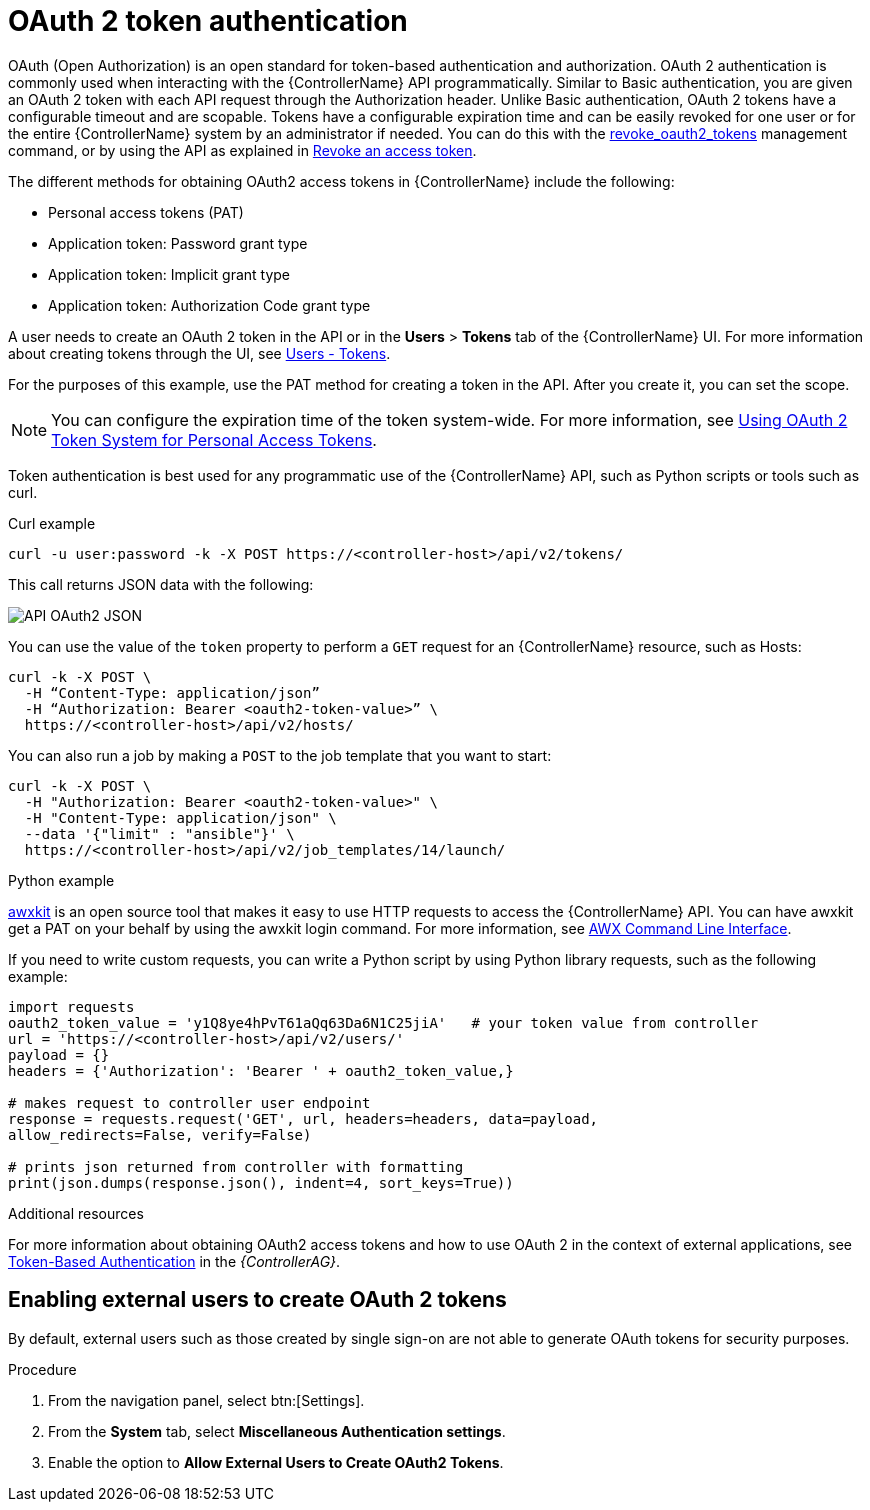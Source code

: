 [id="controller-api-oauth2-token"]

= OAuth 2 token authentication

OAuth (Open Authorization) is an open standard for token-based authentication and authorization. 
OAuth 2 authentication is commonly used when interacting with the {ControllerName} API programmatically. 
Similar to Basic authentication, you are given an OAuth 2 token with each API request through the Authorization header. 
Unlike Basic authentication, OAuth 2 tokens have a configurable timeout and are scopable. 
Tokens have a configurable expiration time and can be easily revoked for one user or for the entire {ControllerName} system by an administrator if needed. 
You can do this with the link:https://access.redhat.com/documentation/en-us/red_hat_ansible_automation_platform/2.4/html-single/automation_controller_administration_guide/index#ref-controller-revoke-oauth2-token[revoke_oauth2_tokens] management command, or by using the API as explained in link:https://access.redhat.com/documentation/en-us/red_hat_ansible_automation_platform/2.4/html-single/automation_controller_administration_guide/index#ref-controller-revoke-access-token[Revoke an access token].

The different methods for obtaining OAuth2 access tokens in {ControllerName} include the following:

* Personal access tokens (PAT)
* Application token: Password grant type
* Application token: Implicit grant type
* Application token: Authorization Code grant type


A user needs to create an OAuth 2 token in the API or in the *Users* > *Tokens* tab of the {ControllerName} UI.
For more information about creating tokens through the UI, see link:https://access.redhat.com/documentation/en-us/red_hat_ansible_automation_platform/2.4/html-single/automation_controller_user_guide/index#proc-controller-user-tokens[Users - Tokens].

For the purposes of this example, use the PAT method for creating a token in the API.
After you create it, you can set the scope.

[NOTE]
====
You can configure the expiration time of the token system-wide.
For more information, see link:https://access.redhat.com/documentation/en-us/red_hat_ansible_automation_platform/2.4/html-single/automation_controller_administration_guide/index#ref-controller-use-oauth2-token-system[Using OAuth 2 Token System for Personal Access Tokens].
====

Token authentication is best used for any programmatic use of the {ControllerName} API, such as Python scripts or tools such as curl.

.Curl example

[literal, options="nowrap" subs="+attributes"]
----
curl -u user:password -k -X POST https://<controller-host>/api/v2/tokens/
----

This call returns JSON data with the following:

image::api_oauth2_json_returned_token_value.png[API OAuth2 JSON]

You can use the value of the `token` property to perform a `GET` request for an {ControllerName} resource, such as Hosts:

[literal, options="nowrap" subs="+attributes"]
----
curl -k -X POST \
  -H “Content-Type: application/json”
  -H “Authorization: Bearer <oauth2-token-value>” \
  https://<controller-host>/api/v2/hosts/
----

You can also run a job by making a `POST` to the job template that you want to start:

[literal, options="nowrap" subs="+attributes"]
----
curl -k -X POST \
  -H "Authorization: Bearer <oauth2-token-value>" \
  -H "Content-Type: application/json" \
  --data '{"limit" : "ansible"}' \
  https://<controller-host>/api/v2/job_templates/14/launch/
----

.Python example

link:https://pypi.org/project/awxkit/[awxkit] is an open source tool that makes it easy to use HTTP requests to access the {ControllerName} API. 
You can have awxkit get a PAT on your behalf by using the awxkit login command. 
For more information, see link:https://docs.ansible.com/automation-controller/latest/html/controllercli/index.html[AWX Command Line Interface].

If you need to write custom requests, you can write a Python script by using Python library requests, such as the following example:

[literal, options="nowrap" subs="+attributes"]
----
import requests
oauth2_token_value = 'y1Q8ye4hPvT61aQq63Da6N1C25jiA'   # your token value from controller
url = 'https://<controller-host>/api/v2/users/'
payload = {}
headers = {'Authorization': 'Bearer ' + oauth2_token_value,}

# makes request to controller user endpoint
response = requests.request('GET', url, headers=headers, data=payload,
allow_redirects=False, verify=False)

# prints json returned from controller with formatting
print(json.dumps(response.json(), indent=4, sort_keys=True))
----

.Additional resources

For more information about obtaining OAuth2 access tokens and how to use OAuth 2 in the context of external applications, see link:https://access.redhat.com/documentation/en-us/red_hat_ansible_automation_platform/2.4/html-single/automation_controller_administration_guide/index#assembly-controller-token-based-authentication[Token-Based Authentication] in the _{ControllerAG}_.

[discrete]
== Enabling external users to create OAuth 2 tokens

By default, external users such as those created by single sign-on are not able to generate OAuth tokens for security purposes.

.Procedure

. From the navigation panel, select btn:[Settings].
. From the *System* tab, select *Miscellaneous Authentication settings*.
. Enable the option to *Allow External Users to Create OAuth2 Tokens*.
